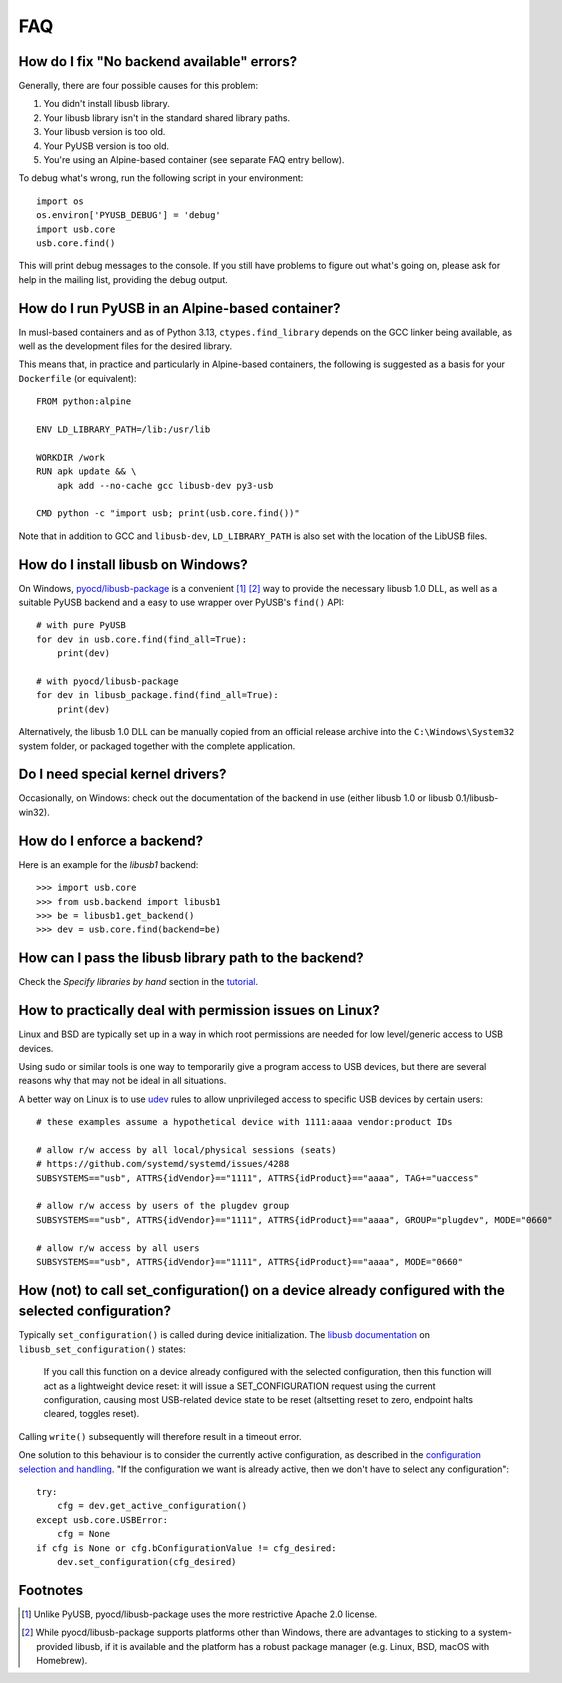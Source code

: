 FAQ
===

How do I fix "No backend available" errors?
-------------------------------------------

Generally, there are four possible causes for this problem:

1. You didn't install libusb library.
2. Your libusb library isn't in the standard shared library paths.
3. Your libusb version is too old.
4. Your PyUSB version is too old.
5. You're using an Alpine-based container (see separate FAQ entry bellow).

To debug what's wrong, run the following script in your environment::

    import os
    os.environ['PYUSB_DEBUG'] = 'debug'
    import usb.core
    usb.core.find()

This will print debug messages to the console. If you still have problems
to figure out what's going on, please ask for help in the mailing list,
providing the debug output.


How do I run PyUSB in an Alpine-based container?
------------------------------------------------

In musl-based containers and as of Python 3.13, ``ctypes.find_library`` depends
on the GCC linker being available, as well as the development files for the
desired library.

This means that, in practice and particularly in Alpine-based containers, the
following is suggested as a basis for your ``Dockerfile`` (or equivalent)::

    FROM python:alpine

    ENV LD_LIBRARY_PATH=/lib:/usr/lib

    WORKDIR /work
    RUN apk update && \
        apk add --no-cache gcc libusb-dev py3-usb

    CMD python -c "import usb; print(usb.core.find())"

Note that in addition to GCC and ``libusb-dev``, ``LD_LIBRARY_PATH`` is also set
with the location of the LibUSB files.


How do I install libusb on Windows?
-----------------------------------

On Windows, `pyocd/libusb-package`_ is a convenient [1]_ [2]_ way to provide the
necessary libusb 1.0 DLL, as well as a suitable PyUSB backend and a easy to use
wrapper over PyUSB's ``find()`` API::

    # with pure PyUSB
    for dev in usb.core.find(find_all=True):
        print(dev)

    # with pyocd/libusb-package
    for dev in libusb_package.find(find_all=True):
        print(dev)


Alternatively, the libusb 1.0 DLL can be manually copied from an official
release archive into the ``C:\Windows\System32`` system folder, or packaged
together with the complete application.

Do I need special kernel drivers?
---------------------------------

Occasionally, on Windows: check out the documentation of the backend in use
(either libusb 1.0 or libusb 0.1/libusb-win32).

How do I enforce a backend?
---------------------------

Here is an example for the *libusb1* backend::

    >>> import usb.core
    >>> from usb.backend import libusb1
    >>> be = libusb1.get_backend()
    >>> dev = usb.core.find(backend=be)

How can I pass the libusb library path to the backend?
------------------------------------------------------

Check the *Specify libraries by hand* section in the tutorial_.

How to practically deal with permission issues on Linux?
--------------------------------------------------------

Linux and BSD are typically set up in a way in which root permissions are
needed for low level/generic access to USB devices.

Using sudo or similar tools is one way to temporarily give a program access to
USB devices, but there are several reasons why that may not be ideal in all
situations.

A better way on Linux is to use udev_ rules to allow unprivileged access to
specific USB devices by certain users::

    # these examples assume a hypothetical device with 1111:aaaa vendor:product IDs

    # allow r/w access by all local/physical sessions (seats)
    # https://github.com/systemd/systemd/issues/4288
    SUBSYSTEMS=="usb", ATTRS{idVendor}=="1111", ATTRS{idProduct}=="aaaa", TAG+="uaccess"

    # allow r/w access by users of the plugdev group
    SUBSYSTEMS=="usb", ATTRS{idVendor}=="1111", ATTRS{idProduct}=="aaaa", GROUP="plugdev", MODE="0660"

    # allow r/w access by all users
    SUBSYSTEMS=="usb", ATTRS{idVendor}=="1111", ATTRS{idProduct}=="aaaa", MODE="0660"

How (not) to call set_configuration() on a device already configured with the selected configuration?
-----------------------------------------------------------------------------------------------------

Typically ``set_configuration()`` is called during device initialization. The
`libusb documentation`_ on ``libusb_set_configuration()`` states:

    If you call this function on a device already configured with the selected
    configuration, then this function will act as a lightweight device reset:
    it will issue a SET_CONFIGURATION request using the current configuration,
    causing most USB-related device state to be reset (altsetting reset to
    zero, endpoint halts cleared, toggles reset).

Calling ``write()`` subsequently will therefore result in a timeout error.

One solution to this behaviour is to consider the currently active
configuration, as described in the `configuration selection and handling`_. "If
the configuration we want is already active, then we don't have to select any
configuration"::

    try:
        cfg = dev.get_active_configuration()
    except usb.core.USBError:
        cfg = None
    if cfg is None or cfg.bConfigurationValue != cfg_desired:
        dev.set_configuration(cfg_desired)

Footnotes
---------

.. [1] Unlike PyUSB, pyocd/libusb-package uses the more restrictive Apache 2.0
   license.

.. [2] While pyocd/libusb-package supports platforms other than Windows,
   there are advantages to sticking to a system-provided libusb, if it is
   available and the platform has a robust package manager (e.g. Linux, BSD,
   macOS with Homebrew).

.. _configuration selection and handling: http://libusb.sourceforge.net/api-1.0/libusb_caveats.html#configsel
.. _libusb documentation: http://libusb.sourceforge.net/api-1.0/group__libusb__dev.html#ga785ddea63a2b9bcb879a614ca4867bed
.. _pyocd/libusb-package: https://github.com/pyocd/libusb-package
.. _tutorial: https://github.com/pyusb/pyusb/blob/master/docs/tutorial.rst
.. _udev: https://www.man7.org/linux/man-pages/man7/udev.7.html

